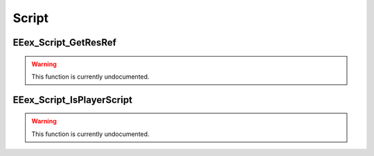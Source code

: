 .. role:: raw-html(raw)
   :format: html

.. role:: underline
   :class: underline

.. role:: bold-italic
   :class: bold-italic

.. |rarr| unicode:: U+2192

======
Script
======

.. _EEex_Script_GetResRef:

EEex_Script_GetResRef
^^^^^^^^^^^^^^^^^^^^^

.. warning::
   This function is currently undocumented.

.. _EEex_Script_IsPlayerScript:

EEex_Script_IsPlayerScript
^^^^^^^^^^^^^^^^^^^^^^^^^^

.. warning::
   This function is currently undocumented.


